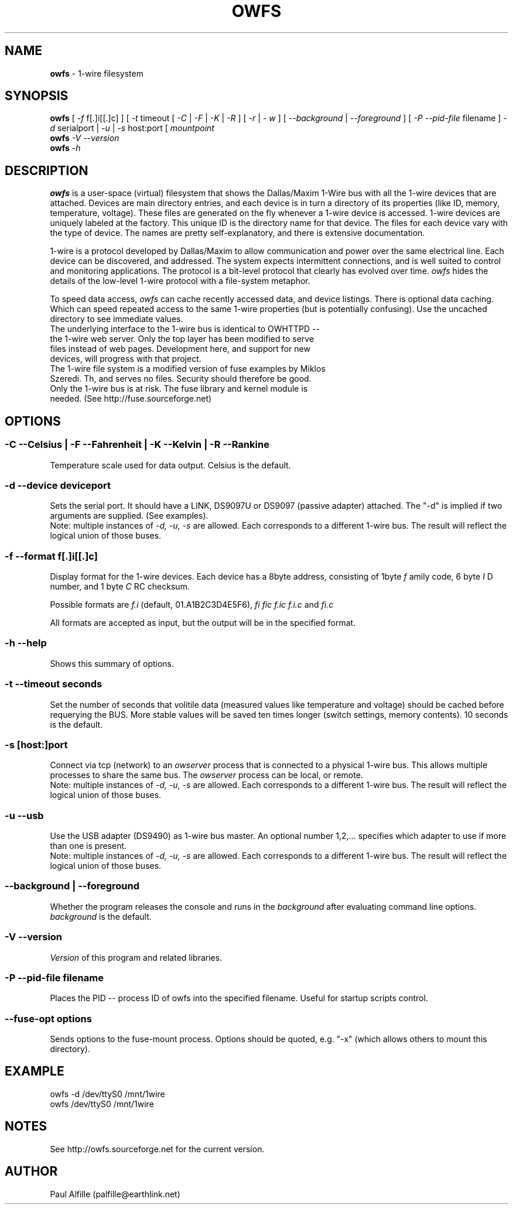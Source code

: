 '\"
'\" Copyright (c) 2003-2004 Paul H Alfille, MD
'\" (palfille@earthlink.net)
'\"
'\" Device manual page for the OWFS -- 1-wire filesystem package
'\" Based on Dallas Semiconductor, Inc's datasheets, and trial and error.
'\"
'\" Free for all use. No waranty. None. Use at your own risk.
'\" $Id$
'\"
.TH OWFS 1 2004 "OWFS Manpage" "One-Wire File System"
.SH NAME
.B owfs
\- 1-wire filesystem
.SH SYNOPSIS
.B owfs
[
.I \-f
f[.]i[[.]c]
] [
.I \-t
timeout [
.I \-C
|
.I \-F
|
.I \-K
|
.I \-R
] [
.I \-r
|
.I \- w
] [
.I \-\-background
|
.I \-\-foreground
] [
.I \-P \-\-pid-file
filename
]
.I \-d
serialport |
.I \-u
|
.I \-s
host:port [
.I mountpoint
.br
.B owfs
.I \-V \-\-version
.br
.B owfs
.I \-h
.SH "DESCRIPTION"
.B owfs
is a user-space (virtual) filesystem that shows the Dallas/Maxim 1-Wire bus with all the 1-wire devices that are attached. Devices are main directory entries, and each device is in turn a directory of its properties (like ID, memory, temperature, voltage). These files are generated on the fly whenever a 1-wire device is accessed. 1-wire devices are uniquely labeled at the factory. This unique ID is the directory name for that device. The files for each device vary with the type of device. The names are pretty self-explanatory, and there is extensive documentation.
.PP
1-wire is a protocol developed by Dallas/Maxim to allow communication and power over the same electrical line. Each device can be discovered, and addressed. The system expects intermittent connections, and is well suited to control and monitoring applications. The protocol is a bit-level protocol that clearly has evolved over time.
.I owfs
hides the details of the low-level 1-wire protocol with a file-system metaphor.
.PP
To speed data access,
.I owfs
can cache recently accessed data, and device listings. 
There is optional data caching. Which can speed repeated access to the same 1-wire properties (but is potentially confusing). Use the uncached directory to see immediate values.
.TP
The underlying interface to the 1-wire bus is identical to OWHTTPD -- the 1-wire web server. Only the top layer has been modified to serve files instead of web pages. Development here, and support for new devices, will progress with that project.
.TP
The 1-wire file system is a modified version of fuse examples by Miklos Szeredi. Th, and serves no files. Security should therefore be good. Only the 1-wire bus is at risk. The fuse library and kernel module is needed. (See http://fuse.sourceforge.net)

.SH OPTIONS
.SS \-C \-\-Celsius | \-F \-\-Fahrenheit | \-K \-\-Kelvin | \-R \-\-Rankine
Temperature scale used for data output. Celsius is the default.
.SS \-d \-\-device "deviceport"
Sets the serial port. It should have a LINK, DS9097U or DS9097 (passive adapter) attached. The "-d" is implied if two arguments are supplied. (See examples). 
.br
Note: multiple instances of 
.I -d, -u, -s
are allowed. Each corresponds to a different 1-wire bus. The result will reflect the logical union of those buses.
.SS \-f \-\-format "f[.]i[[.]c]"
Display format for the 1-wire devices. Each device has a 8byte address, consisting of 1byte
.I f
amily code, 6 byte
.I I
D number, and 1 byte
.I C
RC checksum.
.PP
Possible formats are
.I f.i
(default, 01.A1B2C3D4E5F6),
.I fi fic f.ic f.i.c
and
.I fi.c
.PP
All formats are accepted as input, but the output will be in the specified format.
.SS \-h \-\-help
Shows this summary of options.
.SS \-t \-\-timeout "seconds"
Set the number of seconds that volitile data (measured values like temperature and voltage) should be cached before requerying the BUS. More stable values will be saved ten times longer (switch settings, memory contents). 10 seconds is the default.
.SS \-s [host:]port
Connect via tcp (network) to an 
.I owserver
process that is connected to a physical 1-wire bus. This allows multiple processes to share the same bus. The 
.I owserver
process can be local, or remote.
.br
Note: multiple instances of 
.I -d, -u, -s
are allowed. Each corresponds to a different 1-wire bus. The result will reflect the logical union of those buses.
.SS \-u \-\-usb
Use the USB adapter (DS9490) as 1-wire bus master. An optional number 1,2,... specifies which adapter to use if more than one is present.
.br
Note: multiple instances of 
.I -d, -u, -s
are allowed. Each corresponds to a different 1-wire bus. The result will reflect the logical union of those buses.
.SS \-\-background | \-\-foreground
Whether the program releases the console and runs in the
\.I background
after evaluating command line options.
.I background
is the default.
.SS \-V \-\-version
.I Version
of this program and related libraries.
.SS \-P \-\-pid-file "filename"
Places the PID -- process ID of owfs into the specified filename. Useful for startup scripts control.
.SS \-\-fuse-opt "options"
Sends options to the fuse-mount process. Options should be quoted, e.g. "-x" (which allows others to mount this directory).
.SH EXAMPLE
owfs -d /dev/ttyS0 /mnt/1wire
.TP
owfs /dev/ttyS0 /mnt/1wire

.SH NOTES
See http://owfs.sourceforge.net for the current version.

.SH AUTHOR
Paul Alfille (palfille@earthlink.net)
